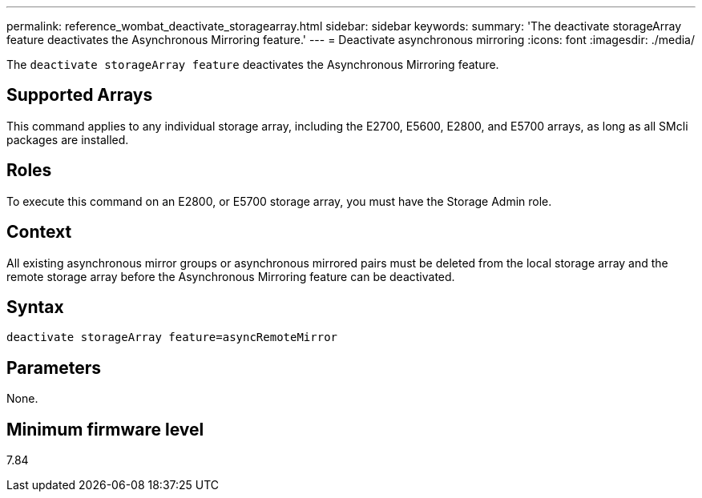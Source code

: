 ---
permalink: reference_wombat_deactivate_storagearray.html
sidebar: sidebar
keywords: 
summary: 'The deactivate storageArray feature deactivates the Asynchronous Mirroring feature.'
---
= Deactivate asynchronous mirroring
:icons: font
:imagesdir: ./media/

[.lead]
The `deactivate storageArray feature` deactivates the Asynchronous Mirroring feature.

== Supported Arrays

This command applies to any individual storage array, including the E2700, E5600, E2800, and E5700 arrays, as long as all SMcli packages are installed.

== Roles

To execute this command on an E2800, or E5700 storage array, you must have the Storage Admin role.

== Context

All existing asynchronous mirror groups or asynchronous mirrored pairs must be deleted from the local storage array and the remote storage array before the Asynchronous Mirroring feature can be deactivated.

== Syntax

----
deactivate storageArray feature=asyncRemoteMirror
----

== Parameters

None.

== Minimum firmware level

7.84
